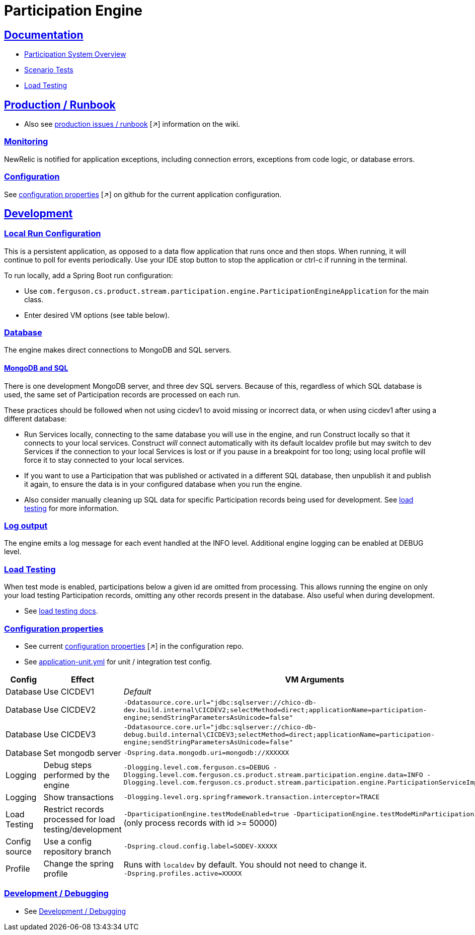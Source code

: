 = Participation Engine
:sectlinks:
:sectanchors:
:stylesheet: ../../asciidoctor.css
:imagesdir: ../../images

== Documentation

* link:docs/system-overview.adoc[Participation System Overview]
* link:docs/scenario-tests.adoc[Scenario Tests]
* link:docs/load-testing.adoc[Load Testing]

== Production / Runbook

* Also see link:https://wiki.build.com/display/CON/Participations+and+Product+Pricing+Runbook[production issues / runbook] [small]#[&nearr;]# information on the wiki.

=== Monitoring

NewRelic is notified for application exceptions, including connection errors, exceptions from code logic, or database errors.

=== Configuration

See https://github.com/buildcom/config/blob/master/apps/product-services-participation-engine.yml[configuration properties] [small]#[&nearr;]# on github for the current application configuration.

== Development

=== Local Run Configuration

This is a persistent application, as opposed to a data flow application that runs once and then stops. When running, it will continue to poll for events periodically. Use your IDE stop button to stop the application or ctrl-c if running in the terminal.

.To run locally, add a Spring Boot run configuration:
* Use `com.ferguson.cs.product.stream.participation.engine.ParticipationEngineApplication` for the main class.
* Enter desired VM options (see table below).

=== Database

The engine makes direct connections to MongoDB and SQL servers.

==== MongoDB and SQL

There is one development MongoDB server, and three dev SQL servers. Because of this, regardless of which SQL database is used, the same set of Participation records are processed on each run.

These practices should be followed when not using cicdev1 to avoid missing or incorrect data, or when using cicdev1 after using a different database:

* Run Services locally, connecting to the same database you will use in the engine, and run Construct locally so that it connects to your local services. Construct _will_ connect automatically with its default localdev profile but may switch to dev Services if the connection to your local Services is lost or if you pause in a breakpoint for too long; using local profile will force it to stay connected to your local services.
* If you want to use a Participation that was published or activated in a different SQL database, then unpublish it and publish it again, to ensure the data is in your configured database when you run the engine.
* Also consider manually cleaning up SQL data for specific Participation records being used for development. See link:docs/load-testing.adoc[load testing] for more information.

=== Log output

The engine emits a log message for each event handled at the INFO level. Additional engine logging can be enabled at DEBUG level.

=== Load Testing

When test mode is enabled, participations below a given id are omitted from processing. This allows running the engine on only your load testing Participation records, omitting any other records present in the database. Also useful when during development.

* See link:docs/load-testing.adoc[load testing docs].

=== Configuration properties

* See current link:https://github.com/buildcom/config/blob/master/apps/product-services-participation-engine.yml[configuration properties] [small]#[&nearr;]# in the configuration repo.
* See link:src/test/resources/application-unit.yml[application-unit.yml] for unit / integration test config.

|===
|Config|Effect|VM Arguments

|Database
|Use CICDEV1
|_Default_

|Database
|Use CICDEV2
a|`-Ddatasource.core.url="jdbc:sqlserver://chico-db-dev.build.internal\CICDEV2;selectMethod=direct;applicationName=participation-engine;sendStringParametersAsUnicode=false"`

|Database
|Use CICDEV3
a|`-Ddatasource.core.url="jdbc:sqlserver://chico-db-debug.build.internal\CICDEV3;selectMethod=direct;applicationName=participation-engine;sendStringParametersAsUnicode=false"`

|Database
|Set mongodb server
a|`-Dspring.data.mongodb.uri=mongodb://XXXXXX`


|Logging
|Debug steps performed by the engine
a|`-Dlogging.level.com.ferguson.cs=DEBUG -Dlogging.level.com.ferguson.cs.product.stream.participation.engine.data=INFO -Dlogging.level.com.ferguson.cs.product.stream.participation.engine.ParticipationServiceImpl=DEBUG`

|Logging
|Show transactions
a|`-Dlogging.level.org.springframework.transaction.interceptor=TRACE`

|Load Testing
|Restrict records processed for load testing/development
a|`-DparticipationEngine.testModeEnabled=true -DparticipationEngine.testModeMinParticipationId=50000` (only process records with id >= 50000)

|Config source
|Use a config repository branch
a|`-Dspring.cloud.config.label=SODEV-XXXXX`

|Profile
|Change the spring profile
a|Runs with `localdev` by default. You should not need to change it. +
`-Dspring.profiles.active=XXXXX`

|===

=== Development / Debugging

* See link:docs/developer-helpers.adoc[Development / Debugging]
